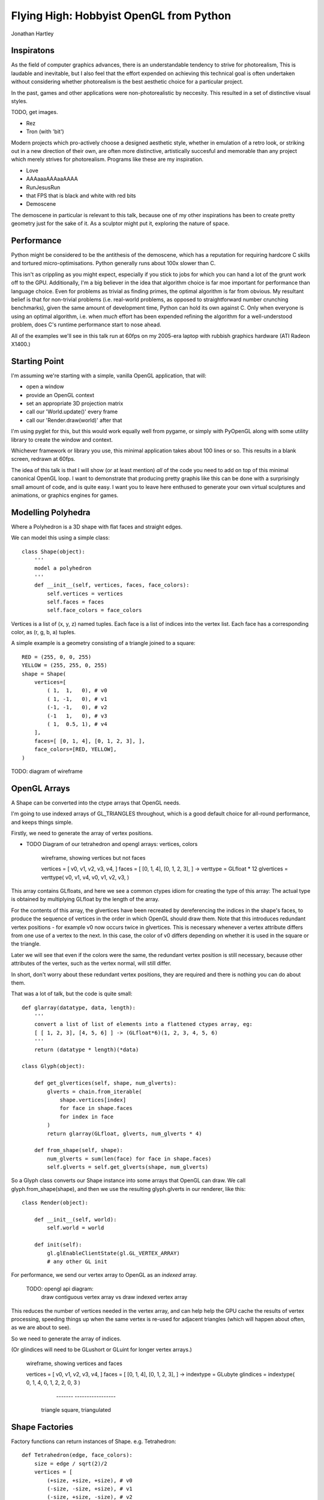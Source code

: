 
Flying High: Hobbyist OpenGL from Python
========================================

Jonathan Hartley


Inspiratons
-----------

As the field of computer graphics advances, there is an understandable tendency
to strive for photorealism, This is laudable and inevitable, but I also feel
that the effort expended on achieving this technical goal is often undertaken
without considering whether photorealism is the best aesthetic choice for a
particular project.

In the past, games and other applications were non-photorealistic by neccesity.
This resulted in a set of distinctive visual styles.

TODO, get images.

* Rez
* Tron (with 'bit')

Modern projects which pro-actively choose a designed aesthetic style, whether
in emulation of a retro look, or striking out in a new direction of their own,
are often more distinctive, artistically succesful and memorable than any
project which merely strives for photorealism. Programs like these are my
inspiration.

* Love
* AAAaaaAAAaaAAAA
* RunJesusRun
* that FPS that is black and white with red bits
* Demoscene

The demoscene in particular is relevant to this talk, because one of my other
inspirations has been to create pretty geometry just for the sake of it. As a
sculptor might put it, exploring the nature of space.


Performance
-----------

Python might be considered to be the antithesis of the demoscene, which has a
reputation for requiring hardcore C skills and tortured micro-optimisations.
Python generally runs about 100x slower than C.

This isn't as crippling as you might expect, especially if you stick to jobs
for which you can hand a lot of the grunt work off to the GPU. Additionally,
I'm a big believer in the idea that algorithm choice is far moe important for
performance than language choice. Even for problems as trivial as finding
primes, the optimal algorithm is far from obvious. My resultant belief is that
for non-trivial problems (i.e. real-world problems, as opposed to
straightforward number crunching benchmarks), given the same amount of
development time, Python can hold its own against C. Only when everyone is
using an optimal algorithm, i.e. when *much* effort has been expended
refining the algorithm for a well-understood problem, does C's runtime
performance start to nose ahead.

All of the examples we'll see in this talk run at 60fps on my 2005-era laptop
with rubbish graphics hardware (ATI Radeon X1400.)


Starting Point
--------------

I'm assuming we're starting with a simple, vanilla OpenGL application, that
will:

* open a window
* provide an OpenGL context
* set an appropriate 3D projection matrix
* call our 'World.update()' every frame
* call our 'Render.draw(world)' after that

I'm using pyglet for this, but this would work equally well from pygame, or
simply with PyOpenGL along with some utility library to create the window and
context.

Whichever framework or library you use, this minimal application takes about
100 lines or so. This results in a blank screen, redrawn at 60fps.

The idea of this talk is that I will show (or at least mention) *all* of the
code you need to add on top of this minimal canonical OpenGL loop. I want to
demonstrate that producing pretty graphis like this can be done with a
surprisingly small amount of code, and is quite easy. I want you to leave here
enthused to generate your own virtual sculptures and animations, or graphics
engines for games.


Modelling Polyhedra
-------------------

Where a Polyhedron is a 3D shape with flat faces and straight edges.

We can model this using a simple class::

    class Shape(object):
        '''
        model a polyhedron
        '''
        def __init__(self, vertices, faces, face_colors):
            self.vertices = vertices
            self.faces = faces
            self.face_colors = face_colors

Vertices is a list of (x, y, z) named tuples.
Each face is a list of indices into the vertex list.
Each face has a corresponding color, as (r, g, b, a) tuples.

A simple example is a geometry consisting of a triangle joined to a square::

        RED = (255, 0, 0, 255)
        YELLOW = (255, 255, 0, 255)
        shape = Shape(
            vertices=[
                ( 1,  1,   0), # v0
                ( 1, -1,   0), # v1
                (-1, -1,   0), # v2
                (-1   1,   0), # v3
                ( 1,  0.5, 1), # v4
            ],
            faces=[ [0, 1, 4], [0, 1, 2, 3], ],
            face_colors=[RED, YELLOW],
        )

TODO: diagram of wireframe


OpenGL Arrays
-------------

A Shape can be converted into the ctype arrays that OpenGL needs.

I'm going to use indexed arrays of GL_TRIANGLES throughout, which is a good
default choice for all-round performance, and keeps things simple.

Firstly, we need to generate the array of vertex positions.

* TODO Diagram of our tetrahedron and opengl arrays: vertices, colors

    wireframe, showing vertices but not faces

    vertices = [ v0, v1, v2, v3, v4, ]
    faces = [ [0, 1, 4], [0, 1, 2, 3], ]
    ->
    verttype = GLfloat * 12
    glvertices = verttype( v0, v1, v4, v0, v1, v2, v3, )

This array contains GLfloats, and here we see a common ctypes idiom for
creating the type of this array: The actual type is obtained by multiplying
GLfloat by the length of the array.

For the contents of this array, the glvertices have been recreated by
dereferencing the indices in the shape's faces, to produce the sequence of
vertices in the order in which OpenGL should draw them. Note that this
introduces redundant vertex positions - for example v0 now occurs twice in
glvertices. This is necessary whenever a vertex attribute differs from one use
of a vertex to the next. In this case, the color of v0 differs depending on
whether it is used in the square or the triangle.

Later we will see that even if the colors were the same, the redundant vertex
position is still necessary, because other attributes of the vertex, such as
the vertex normal, will still differ.

In short, don't worry about these redundant vertex positions, they are required
and there is nothing you can do about them.

That was a lot of talk, but the code is quite small::

    def glarray(datatype, data, length):
        '''
        convert a list of list of elements into a flattened ctypes array, eg:
        [ [ 1, 2, 3], [4, 5, 6] ] -> (GLfloat*6)(1, 2, 3, 4, 5, 6)
        '''
        return (datatype * length)(*data)

    class Glyph(object):

        def get_glvertices(self, shape, num_glverts):
            glverts = chain.from_iterable(
                shape.vertices[index]
                for face in shape.faces
                for index in face
            )
            return glarray(GLfloat, glverts, num_glverts * 4)

        def from_shape(self, shape):
            num_glverts = sum(len(face) for face in shape.faces)
            self.glverts = self.get_glverts(shape, num_glverts)

So a Glyph class converts our Shape instance into some arrays that OpenGL can
draw. We call glyph.from_shape(shape), and then we use the resulting
glyph.glverts in our renderer, like this::

    class Render(object):

        def __init__(self, world):
            self.world = world

        def init(self):
            gl.glEnableClientState(gl.GL_VERTEX_ARRAY)
            # any other GL init


For performance, we send our vertex array to OpenGL as an *indexed* array.

    TODO: opengl api diagram:
        draw contiguous vertex array
        vs
        draw indexed vertex array
    
This reduces the number of vertices needed in the vertex array, and can help
help the GPU cache the results of vertex processing, speeding things up
when the same vertex is re-used for adjacent triangles (which will happen
about often, as we are about to see).

So we need to generate the array of indices.

(Or glindices will need to be GLushort or GLuint for longer vertex arrays.)


    wireframe, showing vertices and faces

    vertices = [ v0, v1, v2, v3, v4, ]
    faces = [ [0, 1, 4], [0, 1, 2, 3], ]
    ->
    indextype = GLubyte
    glindices = indextype( 0, 1, 4,  0, 1, 2,  2, 0, 3 )
                           -------   -----------------
                          triangle    square, triangulated




Shape Factories
---------------

Factory functions can return instances of Shape. e.g. Tetrahedron::

    def Tetrahedron(edge, face_colors):
        size = edge / sqrt(2)/2
        vertices = [
            (+size, +size, +size), # v0
            (-size, -size, +size), # v1
            (-size, +size, -size), # v2
            (+size, -size, -size), # v3
        ]
        faces = [ [0, 2, 1], [1, 3, 0], [2, 3, 1], [0, 3, 2] ]
        return Shape(vertices, faces, face_colors)

TODO: diagram of wireframe tetra
    
TODO: a bunch of different shapes: cube, platonic solids, elite ships

Using Shaders
--------------



Compiled inner loops
--------------------



